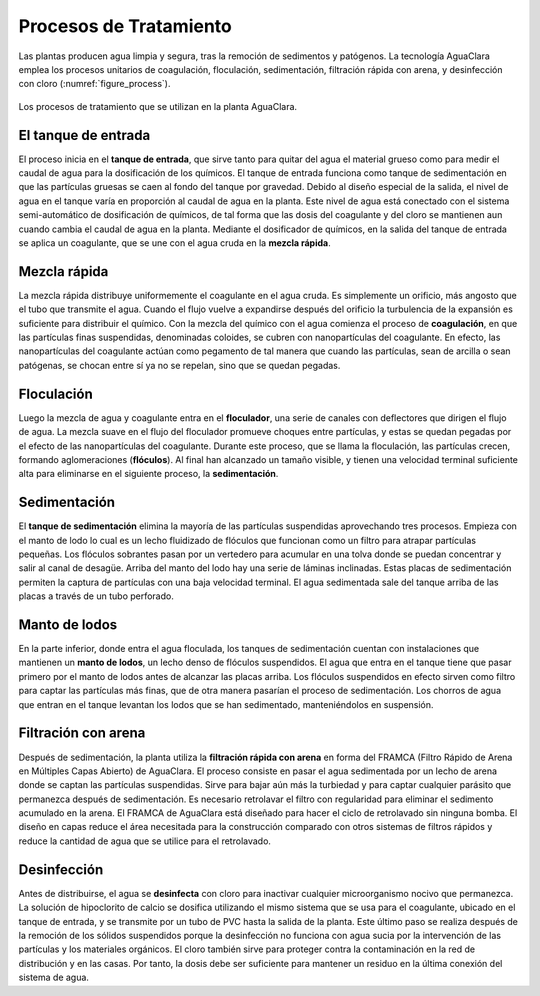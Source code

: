 .. _title_Procesos_de_Tratamiento:

***********************
Procesos de Tratamiento
***********************
Las plantas producen agua limpia y segura, tras la remoción de sedimentos y patógenos. La tecnología AguaClara emplea los procesos unitarios de coagulación, floculación, sedimentación, filtración rápida con arena, y desinfección con cloro (:numref:`figure_process`).

.. _figure_process:

.. figure:: Images/process.png
    :width: 650px
    :align: center

    Los procesos de tratamiento que se utilizan en la planta AguaClara.

.. _heading_el_tanque_de_entrada:

El tanque de entrada
--------------------
El proceso inicia en el **tanque de entrada**, que sirve tanto para quitar del agua el material grueso como para medir el caudal de agua para la dosificación de los químicos. El tanque de entrada funciona como tanque de sedimentación en que las partículas gruesas se caen al fondo del tanque por gravedad. Debido al diseño especial de la salida, el nivel de agua en el tanque varía en proporción al caudal de agua en la planta. Este nivel de agua está conectado con el sistema semi-automático de dosificación de químicos, de tal forma que las dosis del coagulante y del cloro se mantienen aun cuando cambia el caudal de agua en la planta. Mediante el dosificador de químicos, en la salida del tanque de entrada se aplica un coagulante, que se une con el agua cruda en la **mezcla rápida**.

.. _heading_mezcla_rápida:

Mezcla rápida
-------------
La mezcla rápida distribuye uniformemente el coagulante en el agua cruda. Es simplemente un orificio, más angosto que el tubo que transmite el agua. Cuando el flujo vuelve a expandirse después del orificio la turbulencia de la expansión es suficiente para distribuir el químico. Con la mezcla del químico con el agua comienza el proceso de **coagulación**, en que las partículas finas suspendidas, denominadas coloides, se cubren con nanopartículas del coagulante. En efecto, las nanopartículas del coagulante actúan como pegamento de tal manera que cuando las partículas, sean de arcilla o sean patógenas, se chocan entre sí ya no se repelan, sino que se quedan pegadas.

.. _heading_floculación:

Floculación
-----------
Luego la mezcla de agua y coagulante entra en el **floculador**, una serie de canales con deflectores que dirigen el flujo de agua. La mezcla suave en el flujo del floculador promueve choques entre partículas, y estas se quedan pegadas por el efecto de las nanopartículas del coagulante. Durante este proceso, que se llama la floculación, las partículas crecen, formando aglomeraciones (**flóculos**). Al final han alcanzado un tamaño visible, y tienen una velocidad terminal suficiente alta para eliminarse en el siguiente proceso, la **sedimentación**.

.. _heading_sedimentación:

Sedimentación
-------------
El **tanque de sedimentación** elimina la mayoría de las partículas suspendidas aprovechando tres procesos. Empieza con el manto de lodo lo cual es un lecho fluidizado de flóculos que funcionan como un filtro para atrapar partículas pequeñas. Los flóculos sobrantes pasan por un vertedero para acumular en una tolva donde se puedan concentrar y salir al canal de desagüe. Arriba del manto del lodo hay una serie de láminas inclinadas. Estas placas de sedimentación permiten la captura de partículas con una baja velocidad terminal. El agua sedimentada sale del tanque arriba de las placas a través de un tubo perforado.

.. _heading_manto_de_lodos:

Manto de lodos
--------------
En la parte inferior, donde entra el agua floculada, los tanques de sedimentación cuentan con instalaciones que mantienen un **manto de lodos**, un lecho denso de flóculos suspendidos. El agua que entra en el tanque tiene que pasar primero por el manto de lodos antes de alcanzar las placas arriba. Los flóculos suspendidos en efecto sirven como filtro para captar las partículas más finas, que de otra manera pasarían el proceso de sedimentación. Los chorros de agua que entran en el tanque levantan los lodos que se han sedimentado, manteniéndolos en suspensión.

.. _heading_filtración_con_arena:

Filtración con arena
--------------------
Después de sedimentación, la planta utiliza la **filtración rápida con arena** en forma del FRAMCA (Filtro Rápido de Arena en Múltiples Capas Abierto) de AguaClara. El proceso consiste en pasar el agua sedimentada por un lecho de arena donde se captan las partículas suspendidas. Sirve para bajar aún más la turbiedad y para captar cualquier parásito que permanezca después de sedimentación. Es necesario retrolavar el filtro con regularidad para eliminar el sedimento acumulado en la arena. El FRAMCA de AguaClara está diseñado para hacer el ciclo de retrolavado sin ninguna bomba. El diseño en capas reduce el área necesitada para la construcción comparado con otros sistemas de filtros rápidos y reduce la cantidad de agua que se utilice para el retrolavado.

.. _heading_desinfección:

Desinfección
------------
Antes de distribuirse, el agua se **desinfecta** con cloro para inactivar cualquier microorganismo nocivo que permanezca. La solución de hipoclorito de calcio se dosifica utilizando el mismo sistema que se usa para el coagulante, ubicado en el tanque de entrada, y se transmite por un tubo de PVC hasta la salida de la planta. Este último paso se realiza después de la remoción de los sólidos suspendidos porque la desinfección no funciona con agua sucia por la intervención de las partículas y los materiales orgánicos. El cloro también sirve para proteger contra la contaminación en la red de distribución y en las casas. Por tanto, la dosis debe ser suficiente para mantener un residuo en la última conexión del sistema de agua.
